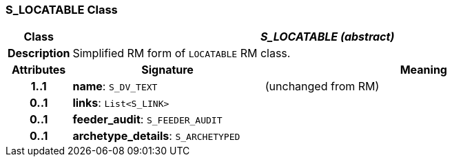 === S_LOCATABLE Class

[cols="^1,3,5"]
|===
h|*Class*
2+^h|*_S_LOCATABLE (abstract)_*

h|*Description*
2+a|Simplified RM form of `LOCATABLE` RM class.

h|*Attributes*
^h|*Signature*
^h|*Meaning*

h|*1..1*
|*name*: `S_DV_TEXT`
a|(unchanged from RM)

h|*0..1*
|*links*: `List<S_LINK>`
a|

h|*0..1*
|*feeder_audit*: `S_FEEDER_AUDIT`
a|

h|*0..1*
|*archetype_details*: `S_ARCHETYPED`
a|
|===
